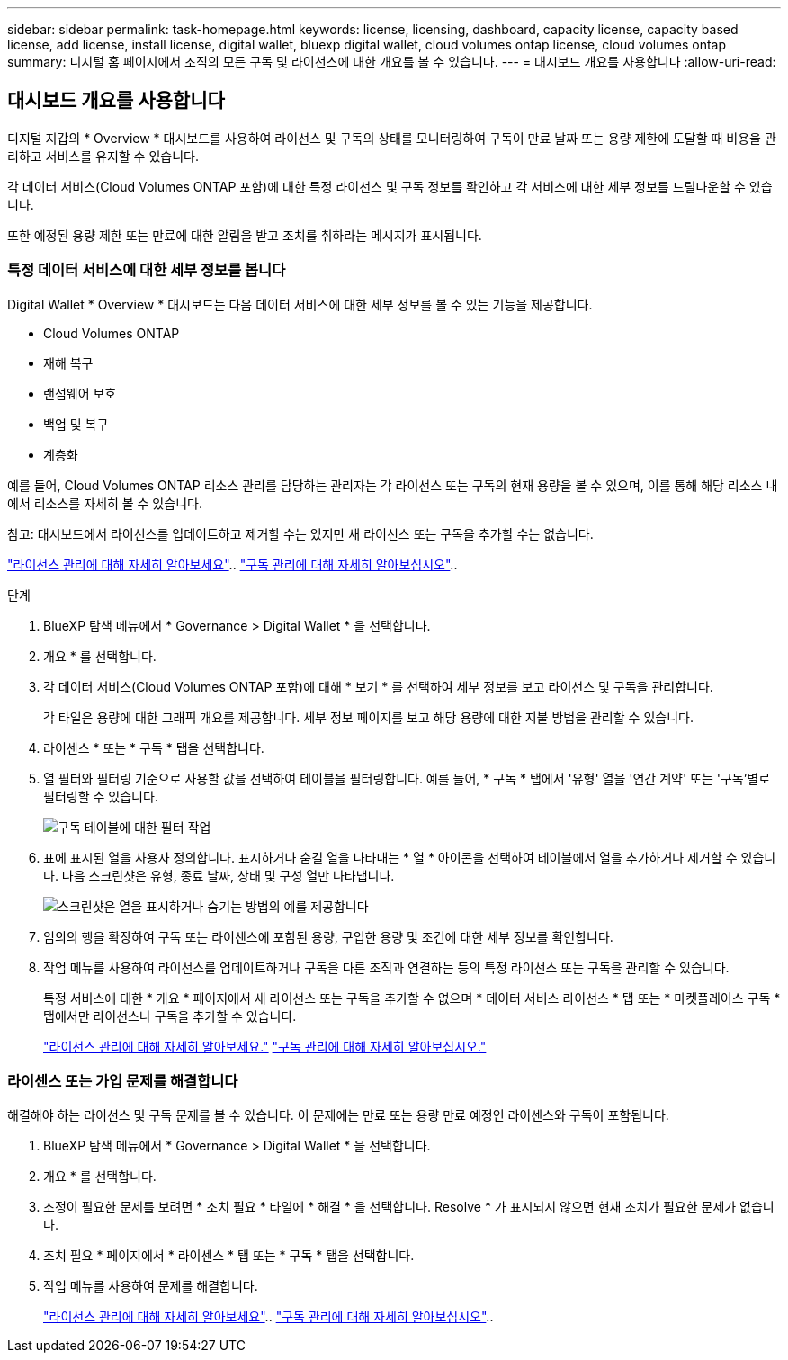 ---
sidebar: sidebar 
permalink: task-homepage.html 
keywords: license, licensing, dashboard, capacity license, capacity based license, add license, install license, digital wallet, bluexp digital wallet, cloud volumes ontap license, cloud volumes ontap 
summary: 디지털 홈 페이지에서 조직의 모든 구독 및 라이선스에 대한 개요를 볼 수 있습니다. 
---
= 대시보드 개요를 사용합니다
:allow-uri-read: 




== 대시보드 개요를 사용합니다

[role="lead"]
디지털 지갑의 * Overview * 대시보드를 사용하여 라이선스 및 구독의 상태를 모니터링하여 구독이 만료 날짜 또는 용량 제한에 도달할 때 비용을 관리하고 서비스를 유지할 수 있습니다.

각 데이터 서비스(Cloud Volumes ONTAP 포함)에 대한 특정 라이선스 및 구독 정보를 확인하고 각 서비스에 대한 세부 정보를 드릴다운할 수 있습니다.

또한 예정된 용량 제한 또는 만료에 대한 알림을 받고 조치를 취하라는 메시지가 표시됩니다.



=== 특정 데이터 서비스에 대한 세부 정보를 봅니다

Digital Wallet * Overview * 대시보드는 다음 데이터 서비스에 대한 세부 정보를 볼 수 있는 기능을 제공합니다.

* Cloud Volumes ONTAP
* 재해 복구
* 랜섬웨어 보호
* 백업 및 복구
* 계층화


예를 들어, Cloud Volumes ONTAP 리소스 관리를 담당하는 관리자는 각 라이선스 또는 구독의 현재 용량을 볼 수 있으며, 이를 통해 해당 리소스 내에서 리소스를 자세히 볼 수 있습니다.

참고: 대시보드에서 라이선스를 업데이트하고 제거할 수는 있지만 새 라이선스 또는 구독을 추가할 수는 없습니다.

link:task-manage-data-services-licenses.html["라이선스 관리에 대해 자세히 알아보세요"^].. link:task-manage-subscriptions.html["구독 관리에 대해 자세히 알아보십시오"^]..

.단계
. BlueXP 탐색 메뉴에서 * Governance > Digital Wallet * 을 선택합니다.
. 개요 * 를 선택합니다.
. 각 데이터 서비스(Cloud Volumes ONTAP 포함)에 대해 * 보기 * 를 선택하여 세부 정보를 보고 라이선스 및 구독을 관리합니다.
+
각 타일은 용량에 대한 그래픽 개요를 제공합니다. 세부 정보 페이지를 보고 해당 용량에 대한 지불 방법을 관리할 수 있습니다.

. 라이센스 * 또는 * 구독 * 탭을 선택합니다.
. 열 필터와 필터링 기준으로 사용할 값을 선택하여 테이블을 필터링합니다. 예를 들어, * 구독 * 탭에서 '유형' 열을 '연간 계약' 또는 '구독'별로 필터링할 수 있습니다.
+
image:screenshot_digital_wallet_filter.png["구독 테이블에 대한 필터 작업"]

. 표에 표시된 열을 사용자 정의합니다. 표시하거나 숨길 열을 나타내는 * 열 * 아이콘을 선택하여 테이블에서 열을 추가하거나 제거할 수 있습니다. 다음 스크린샷은 유형, 종료 날짜, 상태 및 구성 열만 나타냅니다.
+
image:screenshot_digital_wallet_show_hide_columns.png["스크린샷은 열을 표시하거나 숨기는 방법의 예를 제공합니다"]

. 임의의 행을 확장하여 구독 또는 라이센스에 포함된 용량, 구입한 용량 및 조건에 대한 세부 정보를 확인합니다.
. 작업 메뉴를 사용하여 라이선스를 업데이트하거나 구독을 다른 조직과 연결하는 등의 특정 라이선스 또는 구독을 관리할 수 있습니다.
+
특정 서비스에 대한 * 개요 * 페이지에서 새 라이선스 또는 구독을 추가할 수 없으며 * 데이터 서비스 라이선스 * 탭 또는 * 마켓플레이스 구독 * 탭에서만 라이선스나 구독을 추가할 수 있습니다.

+
link:task-data-services-licenses.html["라이선스 관리에 대해 자세히 알아보세요."] link:task-manage-subscriptions.html["구독 관리에 대해 자세히 알아보십시오."]





=== 라이센스 또는 가입 문제를 해결합니다

해결해야 하는 라이선스 및 구독 문제를 볼 수 있습니다. 이 문제에는 만료 또는 용량 만료 예정인 라이센스와 구독이 포함됩니다.

. BlueXP 탐색 메뉴에서 * Governance > Digital Wallet * 을 선택합니다.
. 개요 * 를 선택합니다.
. 조정이 필요한 문제를 보려면 * 조치 필요 * 타일에 * 해결 * 을 선택합니다. Resolve * 가 표시되지 않으면 현재 조치가 필요한 문제가 없습니다.
. 조치 필요 * 페이지에서 * 라이센스 * 탭 또는 * 구독 * 탭을 선택합니다.
. 작업 메뉴를 사용하여 문제를 해결합니다.
+
link:task-manage-data-services-licenses.html["라이선스 관리에 대해 자세히 알아보세요"^].. link:task-manage-subscriptions.html["구독 관리에 대해 자세히 알아보십시오"^]..


